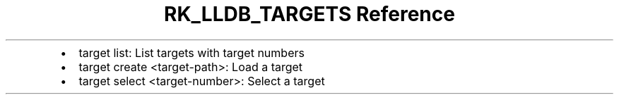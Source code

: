 .\" Automatically generated by Pandoc 3.6
.\"
.TH "RK_LLDB_TARGETS Reference" "" "" ""
.IP \[bu] 2
\f[CR]target list\f[R]: List targets with target numbers
.IP \[bu] 2
\f[CR]target create <target\-path>\f[R]: Load a target
.IP \[bu] 2
\f[CR]target select <target\-number>\f[R]: Select a target
